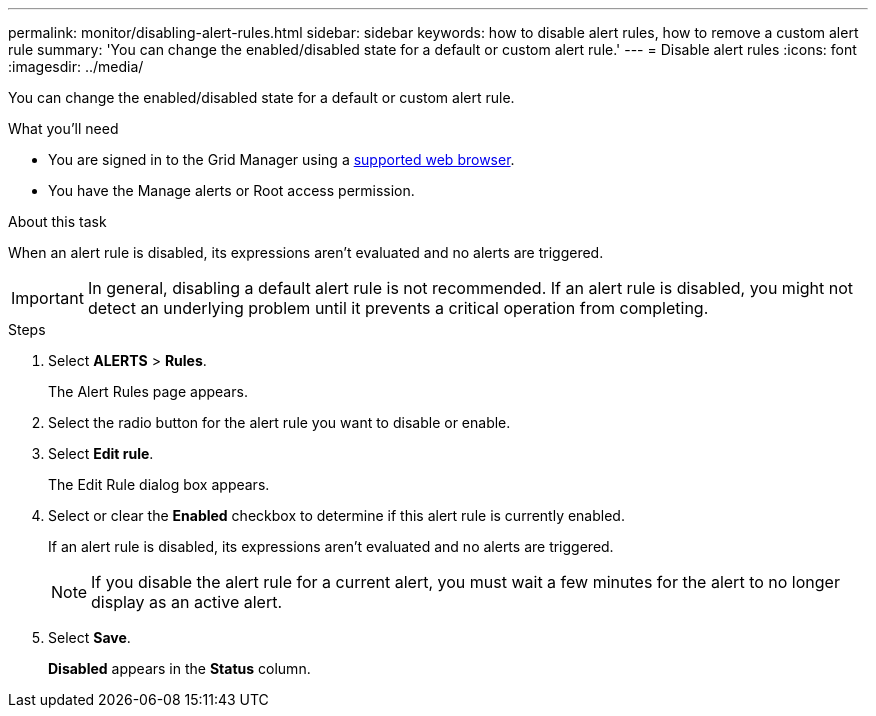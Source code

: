 ---
permalink: monitor/disabling-alert-rules.html
sidebar: sidebar
keywords: how to disable alert rules, how to remove a custom alert rule
summary: 'You can change the enabled/disabled state for a default or custom alert rule.'
---
= Disable alert rules
:icons: font
:imagesdir: ../media/

[.lead]
You can change the enabled/disabled state for a default or custom alert rule.

.What you'll need
* You are signed in to the Grid Manager using a link:../admin/web-browser-requirements.html[supported web browser].
* You have the Manage alerts or Root access permission.

.About this task
When an alert rule is disabled, its expressions aren't evaluated and no alerts are triggered.

IMPORTANT: In general, disabling a default alert rule is not recommended. If an alert rule is disabled, you might not detect an underlying problem until it prevents a critical operation from completing.

.Steps
. Select *ALERTS* > *Rules*.
+
The Alert Rules page appears.

. Select the radio button for the alert rule you want to disable or enable.
. Select *Edit rule*.
+
The Edit Rule dialog box appears.

. Select or clear the *Enabled* checkbox to determine if this alert rule is currently enabled.
+
If an alert rule is disabled, its expressions aren't evaluated and no alerts are triggered.
+
NOTE: If you disable the alert rule for a current alert, you must wait a few minutes for the alert to no longer display as an active alert.

. Select *Save*.
+
*Disabled* appears in the *Status* column.